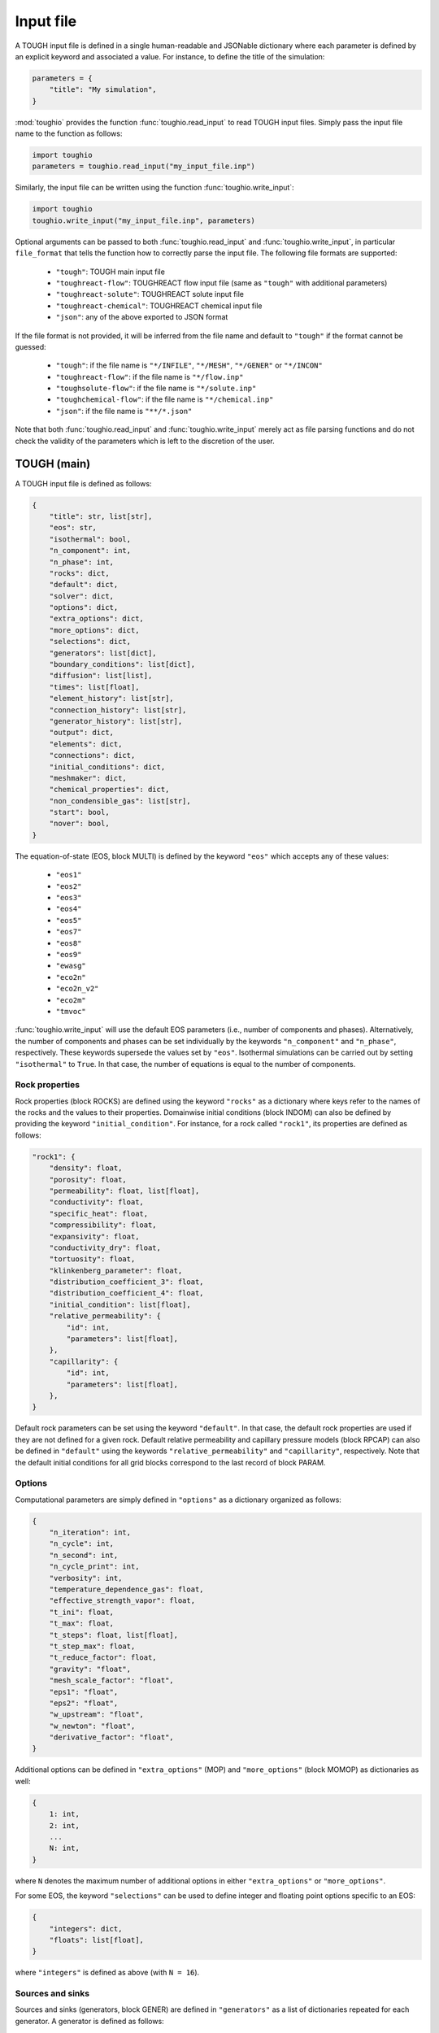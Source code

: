 Input file
==========

A TOUGH input file is defined in a single human-readable and JSONable dictionary where each parameter is defined by an explicit keyword and associated a value. For instance, to define the title of the simulation:

.. code-block::

    parameters = {
        "title": "My simulation",
    }

:mod:`toughio` provides the function :func:`toughio.read_input` to read TOUGH input files.
Simply pass the input file name to the function as follows:

.. code-block::

    import toughio
    parameters = toughio.read_input("my_input_file.inp")

Similarly, the input file can be written using the function :func:`toughio.write_input`:

.. code-block::

    import toughio
    toughio.write_input("my_input_file.inp", parameters)

Optional arguments can be passed to both :func:`toughio.read_input` and :func:`toughio.write_input`, in particular ``file_format`` that tells the function how to correctly parse the input file. The following file formats are supported:

 - ``"tough"``: TOUGH main input file
 - ``"toughreact-flow"``: TOUGHREACT flow input file (same as ``"tough"`` with additional parameters)
 - ``"toughreact-solute"``: TOUGHREACT solute input file
 - ``"toughreact-chemical"``: TOUGHREACT chemical input file
 - ``"json"``: any of the above exported to JSON format

If the file format is not provided, it will be inferred from the file name and default to ``"tough"`` if the format cannot be guessed:

 - ``"tough"``: if the file name is ``"*/INFILE"``, ``"*/MESH"``, ``"*/GENER"`` or ``"*/INCON"``
 - ``"toughreact-flow"``: if the file name is ``"*/flow.inp"``
 - ``"toughsolute-flow"``: if the file name is ``"*/solute.inp"``
 - ``"toughchemical-flow"``: if the file name is ``"*/chemical.inp"``
 - ``"json"``: if the file name is ``"**/*.json"``

Note that both :func:`toughio.read_input` and :func:`toughio.write_input` merely act as file parsing functions and do not check the validity of the parameters which is left to the discretion of the user.


TOUGH (main)
------------

A TOUGH input file is defined as follows:

.. code-block::

    {
        "title": str, list[str],
        "eos": str,
        "isothermal": bool,
        "n_component": int,
        "n_phase": int,
        "rocks": dict,
        "default": dict,
        "solver": dict,
        "options": dict,
        "extra_options": dict,
        "more_options": dict,
        "selections": dict,
        "generators": list[dict],
        "boundary_conditions": list[dict],
        "diffusion": list[list],
        "times": list[float],
        "element_history": list[str],
        "connection_history": list[str],
        "generator_history": list[str],
        "output": dict,
        "elements": dict,
        "connections": dict,
        "initial_conditions": dict,
        "meshmaker": dict,
        "chemical_properties": dict,
        "non_condensible_gas": list[str],
        "start": bool,
        "nover": bool,
    }

The equation-of-state (EOS, block MULTI) is defined by the keyword ``"eos"`` which accepts any of these values:

 - ``"eos1"``
 - ``"eos2"``
 - ``"eos3"``
 - ``"eos4"``
 - ``"eos5"``
 - ``"eos7"``
 - ``"eos8"``
 - ``"eos9"``
 - ``"ewasg"``
 - ``"eco2n"``
 - ``"eco2n_v2"``
 - ``"eco2m"``
 - ``"tmvoc"``

:func:`toughio.write_input` will use the default EOS parameters (i.e., number of components and phases).
Alternatively, the number of components and phases can be set individually by the keywords ``"n_component"`` and ``"n_phase"``, respectively. These keywords supersede the values set by ``"eos"``.
Isothermal simulations can be carried out by setting ``"isothermal"`` to ``True``. In that case, the number of equations is equal to the number of components.


Rock properties
***************

Rock properties (block ROCKS) are defined using the keyword ``"rocks"`` as a dictionary where keys refer to the names of the rocks and the values to their properties.
Domainwise initial conditions (block INDOM) can also be defined by providing the keyword ``"initial_condition"``.
For instance, for a rock called ``"rock1"``, its properties are defined as follows:

.. code-block::

    "rock1": {
        "density": float,
        "porosity": float,
        "permeability": float, list[float],
        "conductivity": float,
        "specific_heat": float,
        "compressibility": float,
        "expansivity": float,
        "conductivity_dry": float,
        "tortuosity": float,
        "klinkenberg_parameter": float,
        "distribution_coefficient_3": float,
        "distribution_coefficient_4": float,
        "initial_condition": list[float],
        "relative_permeability": {
            "id": int,
            "parameters": list[float],
        },
        "capillarity": {
            "id": int,
            "parameters": list[float],
        },
    }

Default rock parameters can be set using the keyword ``"default"``. In that case, the default rock properties are used if they are not defined for a given rock.
Default relative permeability and capillary pressure models (block RPCAP) can also be defined in ``"default"`` using the keywords ``"relative_permeability"`` and ``"capillarity"``, respectively.
Note that the default initial conditions for all grid blocks correspond to the last record of block PARAM.


Options
*******

Computational parameters are simply defined in ``"options"`` as a dictionary organized as follows:

.. code-block::

    {
        "n_iteration": int,
        "n_cycle": int,
        "n_second": int,
        "n_cycle_print": int,
        "verbosity": int,
        "temperature_dependence_gas": float,
        "effective_strength_vapor": float,
        "t_ini": float,
        "t_max": float,
        "t_steps": float, list[float],
        "t_step_max": float,
        "t_reduce_factor": float,
        "gravity": "float",
        "mesh_scale_factor": "float",
        "eps1": "float",
        "eps2": "float",
        "w_upstream": "float",
        "w_newton": "float",
        "derivative_factor": "float",
    }

Additional options can be defined in ``"extra_options"`` (MOP) and ``"more_options"`` (block MOMOP) as dictionaries as well:

.. code-block::

    {
        1: int,
        2: int,
        ...
        N: int,
    }

where ``N`` denotes the maximum number of additional options in either ``"extra_options"`` or ``"more_options"``.

For some EOS, the keyword ``"selections"`` can be used to define integer and floating point options specific to an EOS:

.. code-block::

    {
        "integers": dict,
        "floats": list[float],
    }

where ``"integers"`` is defined as above (with ``N = 16``).


Sources and sinks
*****************

Sources and sinks (generators, block GENER) are defined in ``"generators"`` as a list of dictionaries repeated for each generator.
A generator is defined as follows:

.. code-block::

    {
        "label": str,
        "name": str,
        "nseq": int,
        "nadd": int,
        "nads": int,
        "type": str,
        "times": list[float],
        "rates": float, list[float],
        "specific_enthalpy": float, list[float],
        "layer_thickness": float,
        "n_layer": int,
    }

If ``"times"`` is provided, ``"rates"`` and ``"specific_enthalpy"`` must be provided as well as lists of equal length.


Time-dependent boundary conditions
**********************************

Time-dependent boundary conditions (block TIMBC) are defined in ``"boundary_conditions"`` as a list of dictionaries repeated for each fixed variable and element.
A time-dependent boundary condition is defined as follows:

.. code-block::

    {
        "label": str,
        "variable": int,
        "times": list[float],
        "values": list[float],
    }


Diffusion
*********

Diffusion is enabled when the keyword ``"diffusion"`` is defined as an array (i.e., list of lists) of shape ``(n_component, n_phase)``.
In that case, the number of secondary parameters in block MULTI is automatically set to 8 (6 otherwise).


History
*******

Outputs can be generated at specific time steps in ``"times"`` (block TIMES) defined as a list where each value corresponds to a time step at which an output is desired.
Time-dependent outputs at specific element, connection or generator can be requested in ``"element_history"``, ``"connection_history"`` and ``"generator_history"`` as a list where each value is the label associated to the desired elements/connections.


Hysteresis options
******************

Hysteresis options are defined in ``"hysteresis_options"`` as a dictionary:

.. code-block::

    {
        1: int,
        2: int,
        3: int,
    }


Output
******

For TOUGH3/iTOUGH2, outputs can be customized in ``"output"`` (block OUTPU):

.. code-block::

    {
        "format": str,
        "variables": list[dict],
    }

where the desired variables to output are defined a list of dictionaries repeated for each variable. An output variable is defined as follows:

.. code-block::

    {
        "name": str,
        "options": int, list[int],
    }


Elements
********

Elements (block ELEME) are defined by keyword ``"elements"`` as a dictionary where keys refer to the labels of the elements and the values to their parameters.
For instance, for an element called ``"AAA00"``, its parameters are defined as follows:

.. code-block::

    "AAA00": {
        "nseq": int,
        "nadd": int,
        "material": str, int,
        "volume": float,
        "heat_exchange_area": float,
        "permeability_modifier": float,
        "center": list[float],
    }


Connections
***********

Connections (block CONNE) are defined by keyword ``"connections"`` as a dictionary where keys refer to the labels of the connections and the values to their parameters.
For instance, for a connection called ``"AAA00AAA01"``, its parameters are defined as follows:

.. code-block::

    "AAA00AAA01": {
        "nseq": int,
        "nadd": int,
        "permeability_direction": int,
        "nodal_distances": list[float],
        "interface_area": float,
        "gravity_cosine_angle": float,
        "radiant_emittance_factor": float,
    }


Initial conditions
******************

Elementwise initial conditions (block INCON) are defined by keyword ``"initial_conditions"`` as a dictionary where keys refer to the labels of the elements and the values to their parameters.
For instance, for an element called ``"AAA00"``, its initial conditions are defined as follows:

.. code-block::

    "AAA00": {
        "porosity": float,
        "userx": list[float],
        "values": list[float],
    }


Meshmaker
*********

Meshmaker parameters (block MESHM) are simply defined in ``"meshmaker"`` as a dictionary:

.. code-block::

    {
        "type": str,
        "parameters": list[dict],
        "angle": float,
    }

The keyword ``"type"`` denotes the type of mesh to generate. The following values are accepted:

 - ``"xyz"``
 - ``"rz2d"``
 - ``"rz2dl"``

If ``"type"`` is set to ``"xyz"``, each dictionary in ``"parameters"`` is defined as follows:

.. code-block::

    {
        "type": str,
        "n_increment": int,
        "sizes": float, list[float],
    }

Otherwise, for ``"rz2d"`` and ``"rz2dl"``:

.. code-block::

    {
        "type": str,
        "radii": list[float],
        "n_increment": int,
        "size": float,
        "radius": float,
        "radius_ref": float,
        "thicknesses": list[float],
    }

The keyword ``"type"`` denotes here the type of increments to generate. The following values are accepted:

 - ``"radii"``: keyword ``"radii"`` is required
 - ``"equid"``: keywords ``"n_increment"`` and ``"size"`` are required
 - ``"logar"``: keywords ``"n_increment"`` and ``"radius"`` are required, ``"radius_ref"`` is optional
 - ``"layer"``: keyword ``"thicknesses"`` is required


TMVOC
*****

Two additional keywords can be set to define parameters specific to TMVOC.

Chemical properties (block CHEMP) are defined using the keyword ``"chemical_properties"`` as a dictionary where keys refer to the names of the chemical species and the values to their properties.
For instance, for a chemical specie called ``"my_chemical"``, its properties are defined as follows:

.. code-block::

    "my_chemical": {
        "temperature_crit": float,
        "pressure_crit": float,
        "compressibility_crit": float,
        "pitzer_factor": float,
        "dipole_moment": float,
        "boiling_point": float,
        "vapor_pressure_a": float,
        "vapor_pressure_b": float,
        "vapor_pressure_c": float,
        "vapor_pressure_d": float,
        "molecular_weight": float,
        "heat_capacity_a": float,
        "heat_capacity_b": float,
        "heat_capacity_c": float,
        "heat_capacity_d": float,
        "napl_density_ref": float,
        "napl_temperature_ref": float,
        "gas_diffusivity_ref": float,
        "gas_temperature_ref": float,
        "exponent": float,
        "napl_viscosity_a": float,
        "napl_viscosity_b": float,
        "napl_viscosity_c": float,
        "napl_viscosity_d": float,
        "volume_crit": float,
        "solubility_a": float,
        "solubility_b": float,
        "solubility_c": float,
        "solubility_d": float,
        "oc_coeff": float,
        "oc_fraction": float,
        "oc_decay": float,
    }

Non-condensible gases (block NCGAS) can be listed using keyword ``"non_condensible_gas"`` as a list where each value is the name of a non-condensible gas.


TOUGHREACT (flow.inp)
---------------------

TOUGHREACT flow input file is similar to TOUGH main input file but with additional keywords.
In particular, a new keyword ``"react"`` is used to define options specific to TOUGHREACT.

.. code-block::

    {
        "react": {
            "options": dict,
            "output": {
                "format": int,
                "shape": list[int],
            },
            "poiseuille": {
                "start": list[float],
                "end": list[float],
                "aperture": float,
            },
        },
    }

where ``"options"`` represents the block REACT and is comparable to ``"more_options"`` (i.e., dictionary with integers as keys).
Note that ``"output"`` and ``"poiseuille"`` represent the blocks OUTPT and POISE, while ``"wdata"`` is written in block PARAM.


Rock properties
****************

Additional properties are available in ``"rocks"``. For a rock called ``"rock1"``, the new properties are defined as follows:

.. code-block::

    "rock1": {
        "porosity_crit": float,
        "tortuosity_exponent": float,
        "react_tp": {
            "id": int,
            "parameters": list[float],
        },
        "react_hcplaw": {
            "id": int,
            "parameters": list[float],
        },
    }


Options
*******

An additional keyword ``"react_wdata"`` can be used in ``"options"`` to write out flow data at selected elements.

.. code-block::

    {
        "wdata": list[str],
    }


Sources and sinks
*****************

Two additional parameters can be defined in ``"generators"`` for each generator to set up time-dependent thermal conductivity:

.. code-block::

    {
        "conductivity_times": list[float],
        "conductivity_factors": list[float],
    }

The two lists must have the same length.


Initial conditions
******************

An additional keyword ``"permeability"`` can be used in ``"initial_conditions"`` to define elementwise permeability.
The permeability of an element called ``"AAA00"`` is defined as follows:

.. code-block::

    "AAA00": {
        "permeability": list[float],
    }


TOUGHREACT (solute.inp)
-----------------------

A TOUGHREACT solute input file is defined as follows:

.. code-block::

    {
        "title": str,
        "options": dict,
        "flags": dict,
        "files": dict,
        "output": dict,
        "default": dict,
        "zones": dict,
    }

The functions :func:`toughio.read_input` and :func:`toughio.write_input` require ``MOPR(10)`` and ``MOPR(11)`` (defined in flow.inp) to correctly parse the file.


Options
*******

Options are simply defined in ``"options"`` as a dictionary organized as follows:

.. code-block::

    {
        "sl_min": float,
        "rcour": float,
        "ionic_strength_max": float,
        "mineral_gas_factor": float,
        "w_time": float,
        "w_upstream": float,
        "aqueous_diffusion_coefficient": float,
        "molecular_diffusion_coefficient": float,
        "n_iteration_tr": int,
        "eps_tr": float,
        "n_iteration_ch": int,
        "eps_ch": float,
        "eps_mb": float,
        "eps_dc": float,
        "eps_dr": float,
        "n_cycle_print": int,
    }

If ``MOPR(10) == 2``, additional keywords can be set to define convergence bounds:

.. code-block::

    {
        "n_iteration_1": int,
        "n_iteration_2": int,
        "n_iteration_3": int,
        "n_iteration_4": int,
        "t_increase_factor_1": float,
        "t_increase_factor_2": float,
        "t_increase_factor_3": float,
        "t_reduce_factor_1": float,
        "t_reduce_factor_2": float,
        "t_reduce_factor_3": float,
    }


Flags
*****

Flag options (i.e., chosen among a finite number of integer values) are defined using the keyword ``"flags"`` as a dictionary:

.. code-block::

    {
        "iteration_scheme": int,
        "reactive_surface_area": int,
        "solver": int,
        "n_subiteration": int,
        "gas_transport": int,
        "verbosity": int,
        "feedback": int,
        "coupling": int,
        "aqueous_concentration_unit": int,
        "mineral_unit": int,
        "gas_concentration_unit": int,
    }


Files
*****

Simulation input and output files are defined in ``"files"`` as a dictionary organized as follows:

.. code-block::

    {
        "thermodynamic_input": str,
        "iteration_output": str,
        "plot_output": str,
        "solid_output": str,
        "gas_output": str,
        "time_output": str,
    }


Output
******

The list of names or indices of the chemical species for which to output results can be provided using keyword ``"output"`` as a dictionary:

.. code-block::

    {
        "elements": list[str], list[int],
        "components": list[str], list[int],
        "minerals": list[str], list[int],
        "aqueous_species": list[str], list[int],
        "surface_complexes": list[str], list[int],
        "exchange_species": list[str], list[int],
    }


Zones
*****

Indices of chemical property zones are defined using the keyword ``"zones"`` as a dictionary where keys refer to the labels of the elements and the values to the zone indices associated.
For instance, for an element called ``"AAA00"``, its indices are defined as follows:

.. code-block::

    "AAA00": {
        "initial_water": int,
        "injection_water": int,
        "mineral": int,
        "initial_gas": int,
        "adsorption": int,
        "cation_exchange": int,
        "permeability_porosity": int,
        "linear_kd": int,
        "injection_gas": int,
        "element": int,  # Optional
        "sedimentation_velocity": float,
    }

If ``MOPR(11) == 2``, keyword ``"element"`` can be optionally used to set the water composition of this element to be recirculated as an injection water into the element specified by ``"injection_water"``.
If ``MOPR(11) == 1``, keyword ``"sedimentation_velocity"`` must be set.

Default zone indices are defined in a similar dictionary in ``"default"``.


TOUGHREACT (chemical.inp)
-------------------------

A TOUGHREACT chemical input file is defined as follows:

.. code-block::

    {
        "title": str,
        "primary_species": list[dict],
        "aqueous_kinetic": list[dict],
        "aqueous_species": list[str],
        "minerals": list[dict],
        "gaseous_species": list[dict],
        "surface_complexes": list[str],
        "kd_decay": list[dict],
        "exchanged_species": list[dict],
        "exchange_sites_id": int,
        "zones": {
            "initial_waters": list[dict],
            "injection_waters": list[dict],
            "minerals": list[dict],
            "initial_gases": list[list[dict]],
            "injection_gases": list[list[dict]],
            "permeability_porosity": list[dict],
            "adsorption": list[dict],
            "linear_kd": list[list[dict]],
            "cation_exchange": list[list[float]],
        },
    }

Sections that are not required may be skipped (i.e., not defined). Similarly, within all sections, some parameters depend on other parameters and can be ignored as well. If a keyword is indeed required yet undefined, default values will be used (0 for integers, 0.0 for floats, ``"''"`` for strings), and a warning will be prompted in the console.


Primary species
***************

Primary species are defined by keyword ``"primary_species"`` as a list of dictionaries repeated for each primary specie. A specie is defined as follows:

.. code-block::

    {
        "name": str,
        "transport": int,
    }


Aqueous kinetics
****************

Aqueous kinetics are defined by keyword ``"aqueous_kinetics"`` as a list of dictionaries for each kinetic reaction. A reaction is defined as follows:

.. code-block::

    {
        "id": int,
        "n_mechanism": int,
        "species": [
            {
                "name": str,
                "stoichiometric_coeff": float,
            }
            # Repeat for each specie
        ],
        "product": [
            {
                "specie": str,
                "flag": int,
                "power": float,
            }
            # Repeat for each specie
        ],
        "monod": [
            {
                "specie": str,
                "flag": int,
                "half_saturation": float,
            }
            # Repeat for each specie
        ],
        "inhibition": [
            {
                "specie": str,
                "flag": int,
                "constant": float,
            }
            # Repeat for each specie
        ],
        "reaction_affinity": {
            "id": int,
            "cf": float,
            "logK": float,
        },
    }


Secondary aqueous species
*************************

Secondary aqueous species are defined by keyword ``"aqueous_species"`` as a list of strings repeated for each aqueous specie. Each string is the name of a secondary aqueous specie.


Minerals
********

Minerals are defined by keyword ``"minerals"`` as a list of dictionaries repeated for each mineral. A mineral is defined as follows:

.. code-block::

    {
        "name": str,
        "type": int,
        "kinetic_constraint": int,
        "solid_solution": int,
        "precipitation_dry": int,
        "gap": float,
        "temp1": float,
        "temp2": float,
        "dissolution": {
            "k25": float,
            "rate_ph_dependence": int,
            "eta": float,
            "theta": float,
            "activation_energy": float,
            "a": float,
            "b": float,
            "c": float,
            "ph1": float,
            "slope1": float,
            "ph2": float,
            "slope2": float,
        },
        "precipitation": {
            "k25": float,
            "rate_ph_dependence": int,
            "eta": float,
            "theta": float,
            "activation_energy": float,
            "a": float,
            "b": float,
            "c": float,
            "volume_fraction_ini": float,
            "id": int,
            "extra_mechanisms": [
                {
                    "ki": float,
                    "activation_energy": float,
                    "species": [
                        {
                            "name": str,
                            "power": float,
                        }
                        # Repeat for each specie
                    ]
                }
                # Repeat for each mechanism
            ],
        },
    }


Gaseous species
***************

Gaseous species are defined by keyword ``"gaseous_species"`` as a list of dictionaries repeated for each gaseous specie. A specie is defined as follows:

.. code-block::

    {
        "name": str,
        "fugacity": int,
    }


Surface complexes
*****************

Surface complexes are defined by keyword ``"surface_complexes"`` as a list of strings repeated for each surface complex. Each string is the name of a surface complex.


Primary and gas species with Kd and decay
*****************************************

Primary aqueous and gas species with Kd and decay are defined by keyword ``"kd_decay"`` as a list of dictionaries repeated for each specie. A specie is defined as follows:

.. code-block::

    {
        "name": str,
        "decay_constant": float,
        "a": float,
        "b": float,
    }


Exchanged species
*****************

Exchangeable species are defined by keyword ``"exchanged_species"`` as a list of dictionaries repeated for each specie. A specie is defined as follows:

.. code-block::

    {
        "name": str,
        "reference": bool,
        "type": int,
        "site_coeffs": list,
    }

An additional keyword ``"exchange_sites_id"`` is used to define the model for the dependence of exchange sites on water saturation.


Initial and injection water zones
*********************************

Initial and injection water zones are defined in ``"zones"`` by keyword ``"initial_waters"`` and ``"injection_waters"``, respectively, as a list of lists repeated for each zone. Each zone is defined by a list of dictionaries for each specie:

.. code-block::
    
    {
        "temperature": float,
        "pressure": float,
        "rock": str,
        "species": [
            {
                "name": str,
                "flag": int,
                "guess": float,
                "ctot": float
                "log_fugacity": float,
                "nameq": str,
            }
            # Repeat for each specie
        ],
    }


Initial mineral zones
*********************

Initial mineral zones are defined in ``"zones"`` by keyword ``"minerals"`` as a list of lists repeated for each zone. Each zone is defined by a list of dictionaries for each specie:

.. code-block::

    {
        "rock": str,
        "species": [
            {
                "name": str,
                "volume_fraction_ini": float
                "flag": int,
                "radius": float,
                "area_ini": float,
                "area_unit": int,
            }
            # Repeat for each specie
        ],
    }


Initial and injection gas zones
*******************************

Initial and injection gas zones are defined in ``"zones"`` by keyword ``"initial_gases"`` and ``"injection_gases"``, respectively, as a list of lists repeated for each zone. Each zone is defined by a list of dictionaries for each specie:

.. code-block::

    {
        "name": str
        "partial_pressure": float,  # If initial gas
        "mole_fraction": float,  # If injection gas
    }


Permeability-porosity law zones
*******************************

Permeability-porosity law zones are defined in ``"zones"`` by keyword ``"permeability_porosity"`` as a list of lists repeated for each zone. Each zone is defined by a list of dictionaries for each specie:

.. code-block::

    {
        "id": int,
        "a": float,
        "b": float,
    }


Surface adsorption zones
************************

Surface adsorption zones are defined in ``"zones"`` by keyword ``"surface_adsorption"`` as a list of lists repeated for each zone. Each zone is defined by a list of dictionaries for each specie:

.. code-block::

    {
        "flag": int,
        "species": [
            {
                "name": str,
                "area_unit": int,
                "area": float,
            }
            # Repeat for each specie
        ],
    }


Linear Kd zones
***************

Linear Kd zones are defined in ``"zones"`` by keyword ``"linear_kd"`` as a list of lists repeated for each zone. Each zone is defined by a list of dictionaries for each specie:

.. code-block::

    {
        "name": str,
        "solid_density": float,
        "value": float,
    }


Cation exchange zones
*********************

Cation exchange zones are defined in ``"zones"`` by keyword ``"cation_exchange"`` as a list of lists repeated for each zone. Each zone is defined by a list of cation exchange capacity values for each exchange site.
